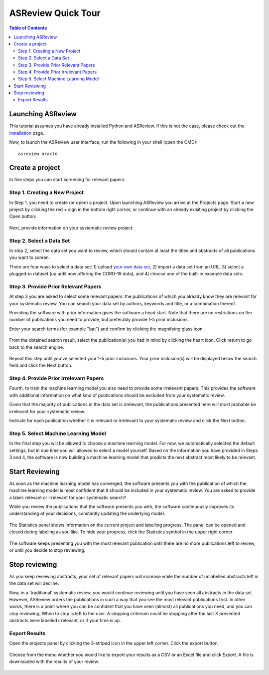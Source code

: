 ASReview Quick Tour
===================

.. contents:: Table of Contents

Launching ASReview
------------------

This tutorial assumes you have already installed Python and ASReview. If
this is not the case, please check out the
`installation <installation.html>`__ page.

Now, to launch the ASReview user interface, run the following in your
shell (open the CMD):

::

    asreview oracle


Create a project
----------------

In five steps you can start screening for relevant papers:

Step 1. Creating a New Project
~~~~~~~~~~~~~~~~~~~~~~~~~~~~~~

In Step 1, you need to create (or open) a project.
Upon launching ASReview you arrive at the Projects page. Start a new project by clicking the red + sign in the bottom right corner, or continue with an already exisiting project by clicking the Open button:

.. figure:: ../images/0_projects_page.png
   :alt:



Next, provide information on your systematic review project:

.. figure:: ../images/1_create_project.png
   :alt:



Step 2. Select a Data Set
~~~~~~~~~~~~~~~~~~~~~~~~~

In step 2, select the data set you want to review, which should
contain at least the titles and abstracts of all publications you want to screen.

There are four ways to select a data set: 1) upload `your own data
set <https://asreview.readthedocs.io/en/latest/datasets.html#using-your-own-data>`__, 2) import a data set from an URL, 3) select a plugged-in dataset (up until now offering the CORD-19 data), and 4) choose one of the built-in example data sets:

.. figure:: ../images/2_select_dataset.png
   :alt:



Step 3. Provide Prior Relevant Papers
~~~~~~~~~~~~~~~~~~~~~~~~~~~~~~~~~~~~~

At step 3 you are asked to select some relevant papers: the publications of
which you already know they are relevant for your systematic review. You
can search your data set by authors, keywords and title, or a
combination thereof.

Providing the software with prior information gives the software a head
start. Note that there are no restrictions on the number of publications
you need to provide, but preferably provide 1-5 prior inclusions.

Enter your search terms (for
example "bat") and confirm by clicking the magnifying glass icon.

.. figure:: ../images/3_include_publications.png
   :alt:


From the obtained search result, select the publication(s) you had in
mind by clicking the heart icon. Click return to go back to the search
engine.


.. figure:: ../images/3.2_include_publications_social.png
   :alt:


Repeat this step until you've selected your 1-5 prior inclusions. Your
prior inclusion(s) will be displayed below the search field and click the Next button.


.. figure:: ../images/3.3_include_publications.png
   :alt:


Step 4. Provide Prior Irrelevant Papers
~~~~~~~~~~~~~~~~~~~~~~~~~~~~~~~~~~~~~~~

Fourth, to train the machine learning model you also need to provide some irrelevant papers.
This provides the
software with additional information on what kind of publications should
be excluded from your systematic review.

Given that the majority of publications in the data set is irrelevant, the publications presented here will most
probable be irrelevant for your systematic review.

Indicate for each publication whether it is relevant
or irrelevant to your systematic review and click the Next button.


.. figure:: ../images/4_label_random_2.png
   :alt:


Step 5. Select Machine Learning Model
~~~~~~~~~~~~~~~~~~~~~~~~~~~~~~~~~~~~~
In the final step you will be allowed to choose a machine learning model. For now, we automatically selected the default settings, but in due time you will allowed to select a model yourself. 
Based on the information you have provided in Steps 3 and 4, the software is now building
a machine learning model that predicts the next abstract most likely to
be relevant.

.. figure:: ../images/5_start_reviewing.png
   :alt:



Start Reviewing
---------------
As soon as the machine learning model has converged, the software presents you with the publication of which the machine learning model  is most
confident that it should be included in your systematic review. You are
asked to provide a label: relevant or irrelevant for your systematic search?

While you review the publications that the software presents you with,
the software continuously improves its understanding of your decisions,
constantly updating the underlying model.

.. figure:: ../images/5.1_start_reviewing.png
   :alt:


The Statistics panel shows information on the current project and labelling progress. 
The panel can be opened and closed during labeling as you like. 
To hide your progress, click the Statistics symbol in the upper right corner.


.. figure:: ../images/5.2_reviewing.png
   :alt:


The software keeps presenting you with the most relevant publication
until there are no more publications left to review, or until you decide to stop reviewing.


Stop reviewing
--------------

As you keep reviewing abstracts, your set of relevant papers will increase
while the number of unlabelled abstracts left in the data set will
decline.

Now, in a 'traditional' systematic review, you would continue reviewing
until you have seen all abstracts in the data set. However, ASReview
orders the publications in such a way that you see the most relevant
publications first. In other words, there is a point where you can be
confident that you have seen (almost) all publications you need, and you
can stop reviewing. When to stop is left to the user. A stopping
criterium could be stopping after the last X presented abstracts were
labelled irrelevant, or if your time is up.


Export Results
~~~~~~~~~~~~~~

Open the projects panel by clicking the 3-striped icon in the upper left
corner. Click the export button.

.. figure:: ../images/7_exporting.png
   :alt:

Choose from the menu whether you would like to export your results as a CSV or an Excel file and click `Export`.
A file is downloaded with the results of your review.

.. figure:: ../images/7.1_exporting.png
   :alt:

